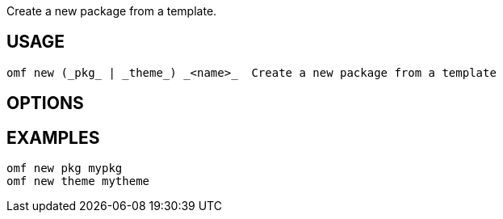 Create a new package from a template.

== USAGE
  omf new (_pkg_ | _theme_) _<name>_  Create a new package from a template

== OPTIONS

== EXAMPLES
  omf new pkg mypkg
  omf new theme mytheme
